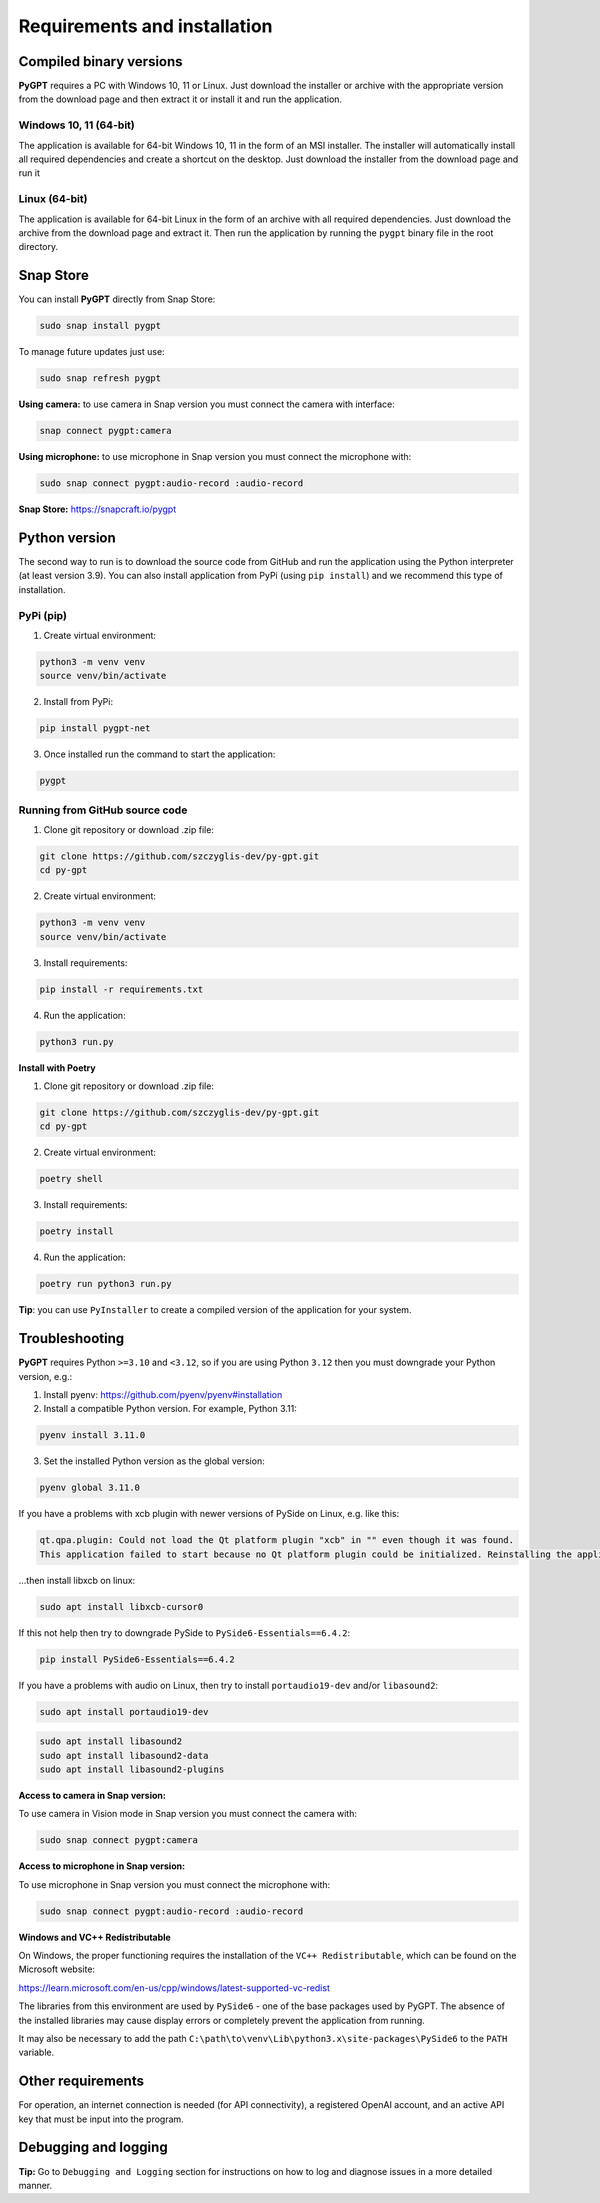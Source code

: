 Requirements and installation
==============================

Compiled binary versions
------------------------
**PyGPT** requires a PC with Windows 10, 11 or Linux. Just download the installer or
archive with the appropriate version from the download page and then extract it
or install it and run the application.

Windows 10, 11 (64-bit)
```````````````````````
The application is available for 64-bit Windows 10, 11 in the form of an MSI installer.
The installer will automatically install all required dependencies and create
a shortcut on the desktop. Just download the installer from the download page and
run it

Linux (64-bit)
``````````````
The application is available for 64-bit Linux in the form of an archive with
all required dependencies. Just download the archive from the download page and
extract it. Then run the application by running the ``pygpt`` binary file in the
root directory.

Snap Store
-----------
You can install **PyGPT** directly from Snap Store:

.. code-block:: console

    sudo snap install pygpt


To manage future updates just use:

.. code-block:: console

    sudo snap refresh pygpt


**Using camera:** to use camera in Snap version you must connect the camera with interface:

.. code-block:: console

    snap connect pygpt:camera


**Using microphone:** to use microphone in Snap version you must connect the microphone with:

.. code-block:: console

    sudo snap connect pygpt:audio-record :audio-record


**Snap Store:** https://snapcraft.io/pygpt

Python version
---------------
The second way to run is to download the source code from GitHub and run
the application using the Python interpreter (at least version 3.9).
You can also install application from PyPi (using ``pip install``) and we recommend this type of installation.

PyPi (pip)
```````````

1. Create virtual environment:

.. code-block:: console

    python3 -m venv venv
    source venv/bin/activate

2. Install from PyPi:

.. code-block:: console

    pip install pygpt-net

3. Once installed run the command to start the application:

.. code-block:: console

    pygpt


Running from GitHub source code
````````````````````````````````
1. Clone git repository or download .zip file:

.. code-block:: console

    git clone https://github.com/szczyglis-dev/py-gpt.git
    cd py-gpt

2. Create virtual environment:

.. code-block:: console

    python3 -m venv venv
    source venv/bin/activate

3. Install requirements:

.. code-block:: console

    pip install -r requirements.txt

4. Run the application:

.. code-block:: console

    python3 run.py

**Install with Poetry**

1. Clone git repository or download .zip file:

.. code-block:: console

    git clone https://github.com/szczyglis-dev/py-gpt.git
    cd py-gpt

2. Create virtual environment:

.. code-block:: console

    poetry shell

3. Install requirements:

.. code-block:: console

    poetry install

4. Run the application:

.. code-block:: console

    poetry run python3 run.py


**Tip**: you can use ``PyInstaller`` to create a compiled version of
the application for your system.

Troubleshooting
---------------

**PyGPT** requires Python ``>=3.10`` and ``<3.12``, so if you are using Python ``3.12`` then you must downgrade your Python version, e.g.:

1. Install pyenv: https://github.com/pyenv/pyenv#installation

2. Install a compatible Python version. For example, Python 3.11:

.. code-block:: console

    pyenv install 3.11.0

3. Set the installed Python version as the global version:

.. code-block:: console

    pyenv global 3.11.0

If you have a problems with xcb plugin with newer versions of PySide on Linux, e.g. like this:

.. code-block:: console

    qt.qpa.plugin: Could not load the Qt platform plugin "xcb" in "" even though it was found.
    This application failed to start because no Qt platform plugin could be initialized. Reinstalling the application may fix this problem.

...then install libxcb on linux:

.. code-block:: console

    sudo apt install libxcb-cursor0

If this not help then try to downgrade PySide to ``PySide6-Essentials==6.4.2``:


.. code-block:: console

    pip install PySide6-Essentials==6.4.2


If you have a problems with audio on Linux, then try to install ``portaudio19-dev`` and/or ``libasound2``:

.. code-block:: console

    sudo apt install portaudio19-dev

.. code-block:: console

    sudo apt install libasound2
    sudo apt install libasound2-data 
    sudo apt install libasound2-plugins


**Access to camera in Snap version:**

To use camera in Vision mode in Snap version you must connect the camera with:

.. code-block:: console

    sudo snap connect pygpt:camera

**Access to microphone in Snap version:**

To use microphone in Snap version you must connect the microphone with:

.. code-block:: console

    sudo snap connect pygpt:audio-record :audio-record


**Windows and VC++ Redistributable**

On Windows, the proper functioning requires the installation of the ``VC++ Redistributable``, which can be found on the Microsoft website:

https://learn.microsoft.com/en-us/cpp/windows/latest-supported-vc-redist

The libraries from this environment are used by ``PySide6`` - one of the base packages used by PyGPT. 
The absence of the installed libraries may cause display errors or completely prevent the application from running.

It may also be necessary to add the path ``C:\path\to\venv\Lib\python3.x\site-packages\PySide6`` to the ``PATH`` variable.

Other requirements
------------------
For operation, an internet connection is needed (for API connectivity), a registered OpenAI account, 
and an active API key that must be input into the program.

Debugging and logging
---------------------

**Tip:** Go to ``Debugging and Logging`` section for instructions on how to log and diagnose issues in a more detailed manner.

